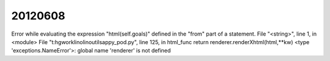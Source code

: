 20120608
========


Error while evaluating the expression "html(self.goals)" defined in the "from" part of a statement.
File "<string>", line 1, in <module>
File "t:\hgwork\lino\lino\utils\appy_pod.py", line 125, in html_func
return renderer.renderXhtml(html,**kw)
<type 'exceptions.NameError'>: global name 'renderer' is not defined

